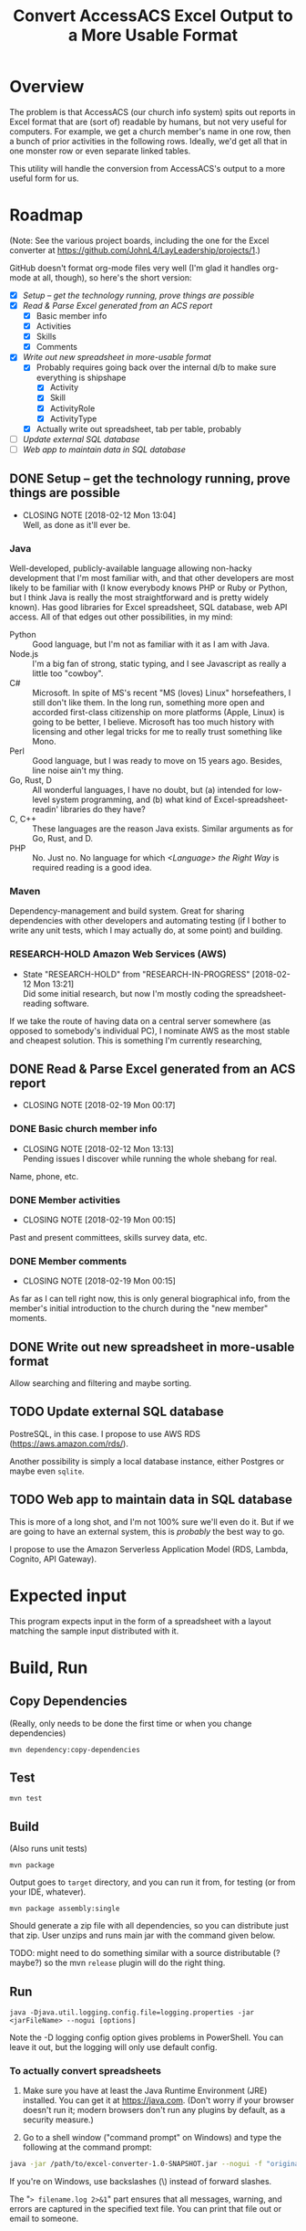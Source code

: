 #+TITLE: Convert AccessACS Excel Output to a More Usable Format
* Overview

  The problem is that AccessACS (our church info system) spits out reports in Excel format that are
  (sort of) readable by humans, but not very useful for computers.  For example, we get a church
  member's name in one row, then a bunch of prior activities in the following rows.  Ideally, we'd
  get all that in one monster row or even separate linked tables.

  This utility will handle the conversion from AccessACS's output to a more useful form for us.

* Roadmap

  (Note: See the various project boards, including the one for the Excel converter at
  [[https://github.com/JohnL4/LayLeadership/projects/1][https://github.com/JohnL4/LayLeadership/projects/1]].)

  GitHub doesn't format org-mode files very well (I'm glad it handles org-mode at all, though), so here's the short
  version:

  - [X] [[*Setup -- get the technology running, prove things are possible][Setup -- get the technology running, prove things are possible]]
  - [X] [[*Read & Parse Excel generated from an ACS report][Read & Parse Excel generated from an ACS report]]
    - [X] Basic member info
    - [X] Activities
    - [X] Skills
    - [X] Comments
  - [X] [[*Write out new spreadsheet in more-usable format][Write out new spreadsheet in more-usable format]]
    - [X] Probably requires going back over the internal d/b to make sure everything is shipshape
      - [X] Activity
      - [X] Skill
      - [X] ActivityRole
      - [X] ActivityType
    - [X] Actually write out spreadsheet, tab per table, probably
  - [ ] [[*Update external SQL database][Update external SQL database]]
  - [ ] [[*Web app to maintain data in SQL database][Web app to maintain data in SQL database]]

** DONE Setup -- get the technology running, prove things are possible
   CLOSED: [2018-01-28 Sun 13:04]

   - CLOSING NOTE [2018-02-12 Mon 13:04] \\
     Well, as done as it'll ever be.

*** Java

    Well-developed, publicly-available language allowing non-hacky development that I'm most familiar with, and that
    other developers are most likely to be familiar with (I know everybody knows PHP or Ruby or Python, but I think Java
    is really the most straightforward and is pretty widely known).  Has good libraries for Excel spreadsheet, SQL
    database, web API access.  All of that edges out other possibilities, in my mind:

    - Python :: Good language, but I'm not as familiar with it as I am with Java.
    - Node.js :: I'm a big fan of strong, static typing, and I see Javascript as really a little too "cowboy".
    - C# :: Microsoft.  In spite of MS's recent "MS (loves) Linux" horsefeathers, I still don't like them.  In the long
            run, something more open and accorded first-class citizenship on more platforms (Apple, Linux) is going to
            be better, I believe.  Microsoft has too much history with licensing and other legal tricks for me to really
            trust something like Mono.
    - Perl :: Good language, but I was ready to move on 15 years ago.  Besides, line noise ain't my thing.
    - Go, Rust, D :: All wonderful languages, I have no doubt, but (a) intended for low-level system programming, and
                     (b) what kind of Excel-spreadsheet-readin' libraries do they have?
    - C, C++ :: These languages are the reason Java exists.  Similar arguments as for Go, Rust, and D.
    - PHP :: No.  Just no.  No language for which /<Language> the Right Way/ is required reading is a good idea.

*** Maven

    Dependency-management and build system.  Great for sharing dependencies with other developers and automating testing
    (if I bother to write any unit tests, which I may actually do, at some point) and building.

*** RESEARCH-HOLD Amazon Web Services (AWS)
    CLOSED: [2018-01-31 Wed 13:21]

    - State "RESEARCH-HOLD" from "RESEARCH-IN-PROGRESS" [2018-02-12 Mon 13:21] \\
      Did some initial research, but now I'm mostly coding the spreadsheet-reading software.
    If we take the route of having data on a central server somewhere (as opposed to somebody's individual PC), I
    nominate AWS as the most stable and cheapest solution.  This is something I'm currently researching, 

** DONE Read & Parse Excel generated from an ACS report
   CLOSED: [2018-02-19 Mon 00:17]
   - CLOSING NOTE [2018-02-19 Mon 00:17]
*** DONE Basic church member info
    CLOSED: [2018-02-07 Wed 13:13]

    - CLOSING NOTE [2018-02-12 Mon 13:13] \\
      Pending issues I discover while running the whole shebang for real.
    Name, phone, etc.

*** DONE Member activities
    CLOSED: [2018-02-19 Mon 00:15]
    - CLOSING NOTE [2018-02-19 Mon 00:15]
    Past and present committees, skills survey data, etc.

*** DONE Member comments
    CLOSED: [2018-02-19 Mon 00:15]
    - CLOSING NOTE [2018-02-19 Mon 00:15]
    As far as I can tell right now, this is only general biographical info, from the member's initial introduction to
    the church during the "new member" moments.

** DONE Write out new spreadsheet in more-usable format
   CLOSED: [2018-03-01 Thu 23:02]

   Allow searching and filtering and maybe sorting.

** TODO Update external SQL database

   PostreSQL, in this case.  I propose to use AWS RDS (https://aws.amazon.com/rds/).

   Another possibility is simply a local database instance, either Postgres or maybe even ~sqlite~.

** TODO Web app to maintain data in SQL database

   This is more of a long shot, and I'm not 100% sure we'll even do it.  But if we are going to have an external system,
   this is /probably/ the best way to go.
   
   I propose to use the Amazon Serverless Application Model (RDS, Lambda, Cognito, API Gateway).

* Expected input

  This program expects input in the form of a spreadsheet with a layout matching the sample input
  distributed with it.

* Build, Run

** Copy Dependencies

  (Really, only needs to be done the first time or when you change dependencies)

  : mvn dependency:copy-dependencies

** Test

  : mvn test

** Build

   (Also runs unit tests)

  : mvn package

  Output goes to ~target~ directory, and you can run it from, for testing (or from your IDE, whatever).

  : mvn package assembly:single

  Should generate a zip file with all dependencies, so you can distribute just that zip.  User unzips and runs main jar
  with the command given below.

  TODO: might need to do something similar with a source distributable (? maybe?) so the mvn ~release~ plugin will do
  the right thing.

** Run

  : java -Djava.util.logging.config.file=logging.properties -jar <jarFileName> --nogui [options]

  Note the -D logging config option gives problems in PowerShell.  You can leave it out, but the logging will only use
  default config.

*** To actually convert spreadsheets

    1. Make sure you have at least the Java Runtime Environment (JRE) installed.  You can get it at
       https://java.com.  (Don't worry if your browser doesn't run it; modern browsers don't run any
       plugins by default, as a security measure.)

    2. Go to a shell window ("command prompt" on Windows) and type the following at the command
       prompt:
    
    #+BEGIN_SRC bash
      java -jar /path/to/excel-converter-1.0-SNAPSHOT.jar --nogui -f "original input.xlsx" --xlsx "reformatted output.xlsx" > excel-converter.log 2>&1
    #+END_SRC

    If you're on Windows, use backslashes (\) instead of forward slashes.

    The "~> filename.log 2>&1~" part ensures that all messages, warning, and errors are captured
    in the specified text file.  You can print that file out or email to someone.
    
* Logger Format

** How to activate

   Logging properties are in the file ~logging.properties~.

   Specify as ~-Djava.util.logging.config.file=./logging.properties~ (or whatever the path to your logging config file
   is) option to ~java~ command (on the command line) /before/ the ~-jar excel-converter-1.0-SNAPSHOT.jar~ part.

*** DONE Add this logging.properties file to pom.xml to make sure it winds up in the ~target~ output directory
    CLOSED: [2018-03-01 Thu 23:02]

** Technical details
   
  ~String.format()~ call with the following arguments:

  | *1*  | *2*    | *3*    | *4*   | *5*     | *6*    |
  | date | source | logger | level | message | thrown |

  Format looks a lot like the old ~printf(3)~ C call:
  
  : [%1$tF %1$tT.%1$tL %3$s %4$-7s] %5$s%n

  ~n$~ refers to the n-th argument to ~format()~.

  ~tF~ formats dates as Y-m-d.

  ~tT~ formats dates (times) as H:M:S.

  ~tL~ formats millisecond parts of times as 999 (with leading zeros).

  ~n~ is a newline character (line terminator for whatever the current platform is)
  
* XML

  XML schema definition ~vocationalSkill.xsd~ generated with ~schemagen~ tool included in JDK 9.

  In future releases of the JDK (10, 11, ...) this tool will probably be removed (as will the ~javax.xml.bind~ package
  and, possibly, associated packages).  Read the ~pom.xml~ for tips on recovering a reference to those libraries.

